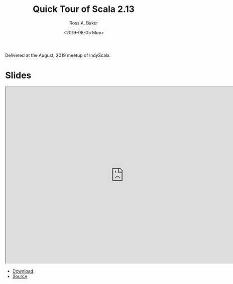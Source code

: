 #+TITLE: Quick Tour of Scala 2.13
#+AUTHOR: Ross A. Baker
#+DATE:	<2019-08-05 Mon>

Delivered at the August, 2019 meetup of IndyScala.

* Slides

#+begin_export html
<iframe width="756" height="567" src="http://indyscala.org/scala213/#1" title="Slides"></iframe>
#+end_export

- [[http://indyscala.org/scala213/#1][Download]]
- [[https://github.com/indyscala/algebras][Source]]
